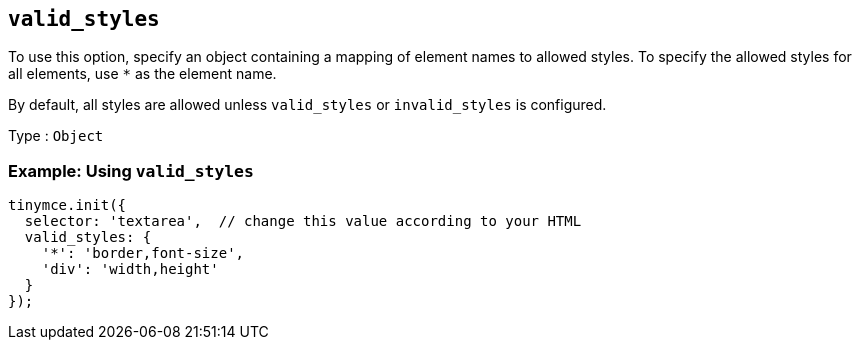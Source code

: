 == `+valid_styles+`

To use this option, specify an object containing a mapping of element names to allowed styles. To specify the allowed styles for all elements, use `+*+` as the element name.

By default, all styles are allowed unless `+valid_styles+` or `+invalid_styles+` is configured.

Type : `+Object+`

=== Example: Using `+valid_styles+`

[source,js]
----
tinymce.init({
  selector: 'textarea',  // change this value according to your HTML
  valid_styles: {
    '*': 'border,font-size',
    'div': 'width,height'
  }
});
----
